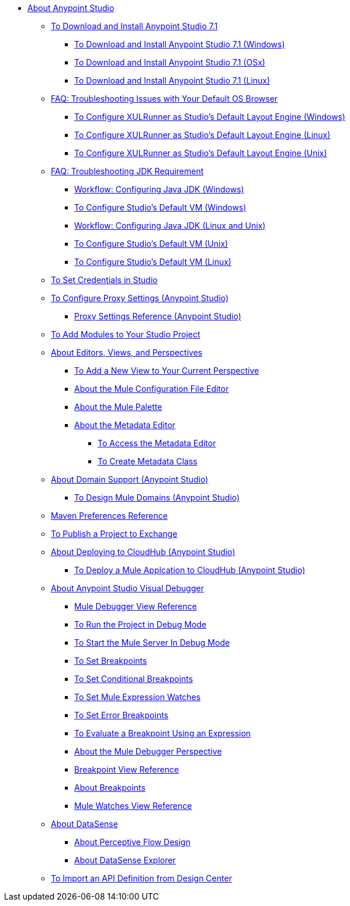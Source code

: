 
* link:/anypoint-studio/v/7.1/index[About Anypoint Studio]

** link:/anypoint-studio/v/7.1/to-download-and-install-studio[To Download and Install Anypoint Studio 7.1]
*** link:/anypoint-studio/v/7.1/to-download-and-install-studio-wx[To Download and Install Anypoint Studio 7.1 (Windows)]
*** link:/anypoint-studio/v/7.1/to-download-and-install-studio-ox[To Download and Install Anypoint Studio 7.1 (OSx)]
*** link:/anypoint-studio/v/7.1/to-download-and-install-studio-lx[To Download and Install Anypoint Studio 7.1 (Linux)]
** link:/anypoint-studio/v/7.1/faq-default-browser-config[FAQ: Troubleshooting Issues with Your Default OS Browser]
*** link:/anypoint-studio/v/7.1/studio-xulrunner-wx-task[To Configure XULRunner as Studio's Default Layout Engine (Windows)]
*** link:/anypoint-studio/v/7.1/studio-xulrunner-lnx-task[To Configure XULRunner as Studio's Default Layout Engine (Linux)]
*** link:/anypoint-studio/v/7.1/studio-xulrunner-unx-task[To Configure XULRunner as Studio's Default Layout Engine (Unix)]

** link:/anypoint-studio/v/7.1/faq-jdk-requirement[FAQ: Troubleshooting JDK Requirement]
*** link:/anypoint-studio/v/7.1/jdk-requirement-wx-workflow[Workflow: Configuring Java JDK (Windows)]
*** link:/anypoint-studio/v/7.1/studio-configure-vm-task-wx[To Configure Studio's Default VM (Windows)]
*** link:/anypoint-studio/v/7.1/jdk-requirement-lnx-worflow[Workflow: Configuring Java JDK (Linux and Unix)]
*** link:/anypoint-studio/v/7.1/studio-configure-vm-task-unx[To Configure Studio's Default VM (Unix)]
*** link:/anypoint-studio/v/7.1/studio-configure-vm-task-lnx[To Configure Studio's Default VM (Linux)]

** link:/anypoint-studio/v/7.1/set-credentials-in-studio-to[To Set Credentials in Studio]

** link:/anypoint-studio/v/7.1/proxy-settings-task[To Configure Proxy Settings (Anypoint Studio)]
*** link:/anypoint-studio/v/7.1/proxy-settings-reference[Proxy Settings Reference (Anypoint Studio)]

** link:/anypoint-studio/v/7.1/add-modules-in-studio-to[To Add Modules to Your Studio Project]

** link:/anypoint-studio/v/7.1/views-about[About Editors, Views, and Perspectives]
*** link:/anypoint-studio/v/7.1/add-view-to-perspective[To Add a New View to Your Current Perspective]
*** link:/anypoint-studio/v/7.1/mule-config-file-editor-concept[About the Mule Configuration File Editor]
*** link:/anypoint-studio/v/7.1/mule-palette-concept[About the Mule Palette]
*** link:/anypoint-studio/v/7.1/metadata-editor-concept[About the Metadata Editor]
**** link:/anypoint-studio/v/7.1/access-metadata-editor-task[To Access the Metadata Editor]
**** link:/anypoint-studio/v/7.1/create-metadata-class-task[To Create Metadata Class]

** link:/anypoint-studio/v/7.1/domain-support-concept[About Domain Support (Anypoint Studio)]
*** link:/anypoint-studio/v/7.1/domain-studio-tasks[To Design Mule Domains (Anypoint Studio)]

** link:/anypoint-studio/v/7.1/maven-preferences-reference[Maven Preferences Reference]

** link:/anypoint-studio/v/7.1/export-to-exchange-task[To Publish a Project to Exchange]

** link:/anypoint-studio/v/7.1/deploy-to-cloudhub-studio-concept[About Deploying to CloudHub (Anypoint Studio)]
*** link:/anypoint-studio/v/7.1/deploy-mule-application-task[To Deploy a Mule Applcation to CloudHub (Anypoint Studio)]

** link:/anypoint-studio/v/7.1/visual-debugger-concept[About Anypoint Studio Visual Debugger]
*** link:/anypoint-studio/v/7.1/mule-debugger-view-reference[Mule Debugger View Reference]
*** link:/anypoint-studio/v/7.1/to-run-debug-mode[To Run the Project in Debug Mode]
*** link:/anypoint-studio/v/7.1/to-start-server-debug-mode[To Start the Mule Server In Debug Mode]
*** link:/anypoint-studio/v/7.1/to-set-breakpoints[To Set Breakpoints]
*** link:/anypoint-studio/v/7.1/to-set-conditional-breakpoints[To Set Conditional Breakpoints]
*** link:/anypoint-studio/v/7.1/to-set-expression-watches[To Set Mule Expression Watches]
*** link:/anypoint-studio/v/7.1/to-set-error-breakpoints[To Set Error Breakpoints]
*** link:/anypoint-studio/v/7.1/to-evaluate-breakpoint-using-expression[To Evaluate a Breakpoint Using an Expression]
*** link:/anypoint-studio/v/7.1/debugger-perspective-concept[About the Mule Debugger Perspective]
*** link:/anypoint-studio/v/7.1/breakpoint-view-reference[Breakpoint View Reference]
*** link:/anypoint-studio/v/7.1/breakpoints-concepts[About Breakpoints]
*** link:/anypoint-studio/v/7.1/mule-watches-view-reference[Mule Watches View Reference]
+
** link:/anypoint-studio/v/7.1/datasense-concept[About DataSense]
*** link:/anypoint-studio/v/7.1/datasense-perceptive-flow-design-concept[About Perceptive Flow Design]
*** link:/anypoint-studio/v/7.1/datasense-explorer[About DataSense Explorer]
+
** link:/anypoint-studio/v/7.1/import-api-def-dc[To Import an API Definition from Design Center]
